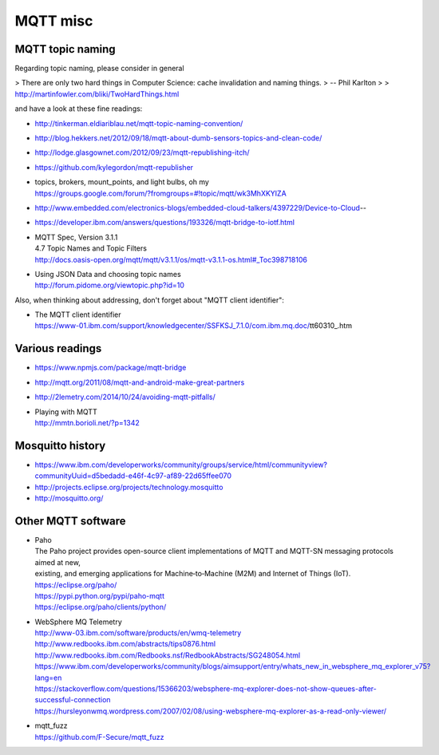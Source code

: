 =========
MQTT misc
=========

MQTT topic naming
-----------------

Regarding topic naming, please consider in general

> There are only two hard things in Computer Science: cache invalidation and naming things.
>   -- Phil Karlton
>
> http://martinfowler.com/bliki/TwoHardThings.html


and have a look at these fine readings:

- http://tinkerman.eldiariblau.net/mqtt-topic-naming-convention/
- http://blog.hekkers.net/2012/09/18/mqtt-about-dumb-sensors-topics-and-clean-code/
- http://lodge.glasgownet.com/2012/09/23/mqtt-republishing-itch/
- https://github.com/kylegordon/mqtt-republisher
- | topics, brokers, mount_points, and light bulbs, oh my
  | https://groups.google.com/forum/?fromgroups=#!topic/mqtt/wk3MhXKYIZA
- http://www.embedded.com/electronics-blogs/embedded-cloud-talkers/4397229/Device-to-Cloud--
- https://developer.ibm.com/answers/questions/193326/mqtt-bridge-to-iotf.html
- | MQTT Spec, Version 3.1.1
  | 4.7 Topic Names and Topic Filters
  | http://docs.oasis-open.org/mqtt/mqtt/v3.1.1/os/mqtt-v3.1.1-os.html#_Toc398718106
- | Using JSON Data and choosing topic names
  | http://forum.pidome.org/viewtopic.php?id=10


Also, when thinking about addressing, don't forget about "MQTT client identifier":

- | The MQTT client identifier
  | https://www-01.ibm.com/support/knowledgecenter/SSFKSJ_7.1.0/com.ibm.mq.doc/tt60310_.htm



Various readings
----------------
- https://www.npmjs.com/package/mqtt-bridge
- http://mqtt.org/2011/08/mqtt-and-android-make-great-partners
- http://2lemetry.com/2014/10/24/avoiding-mqtt-pitfalls/
- | Playing with MQTT
  | http://mmtn.borioli.net/?p=1342


Mosquitto history
-----------------
- https://www.ibm.com/developerworks/community/groups/service/html/communityview?communityUuid=d5bedadd-e46f-4c97-af89-22d65ffee070
- http://projects.eclipse.org/projects/technology.mosquitto
- http://mosquitto.org/


Other MQTT software
-------------------
- | Paho
  | The Paho project provides open-source client implementations of MQTT and MQTT-SN messaging protocols aimed at new,
  | existing, and emerging applications for Machine‑to‑Machine (M2M) and Internet of Things (IoT).
  | https://eclipse.org/paho/
  | https://pypi.python.org/pypi/paho-mqtt
  | https://eclipse.org/paho/clients/python/

- | WebSphere MQ Telemetry
  | http://www-03.ibm.com/software/products/en/wmq-telemetry
  | http://www.redbooks.ibm.com/abstracts/tips0876.html
  | http://www.redbooks.ibm.com/Redbooks.nsf/RedbookAbstracts/SG248054.html
  | https://www.ibm.com/developerworks/community/blogs/aimsupport/entry/whats_new_in_websphere_mq_explorer_v75?lang=en
  | https://stackoverflow.com/questions/15366203/websphere-mq-explorer-does-not-show-queues-after-successful-connection
  | https://hursleyonwmq.wordpress.com/2007/02/08/using-websphere-mq-explorer-as-a-read-only-viewer/

- | mqtt_fuzz
  | https://github.com/F-Secure/mqtt_fuzz

